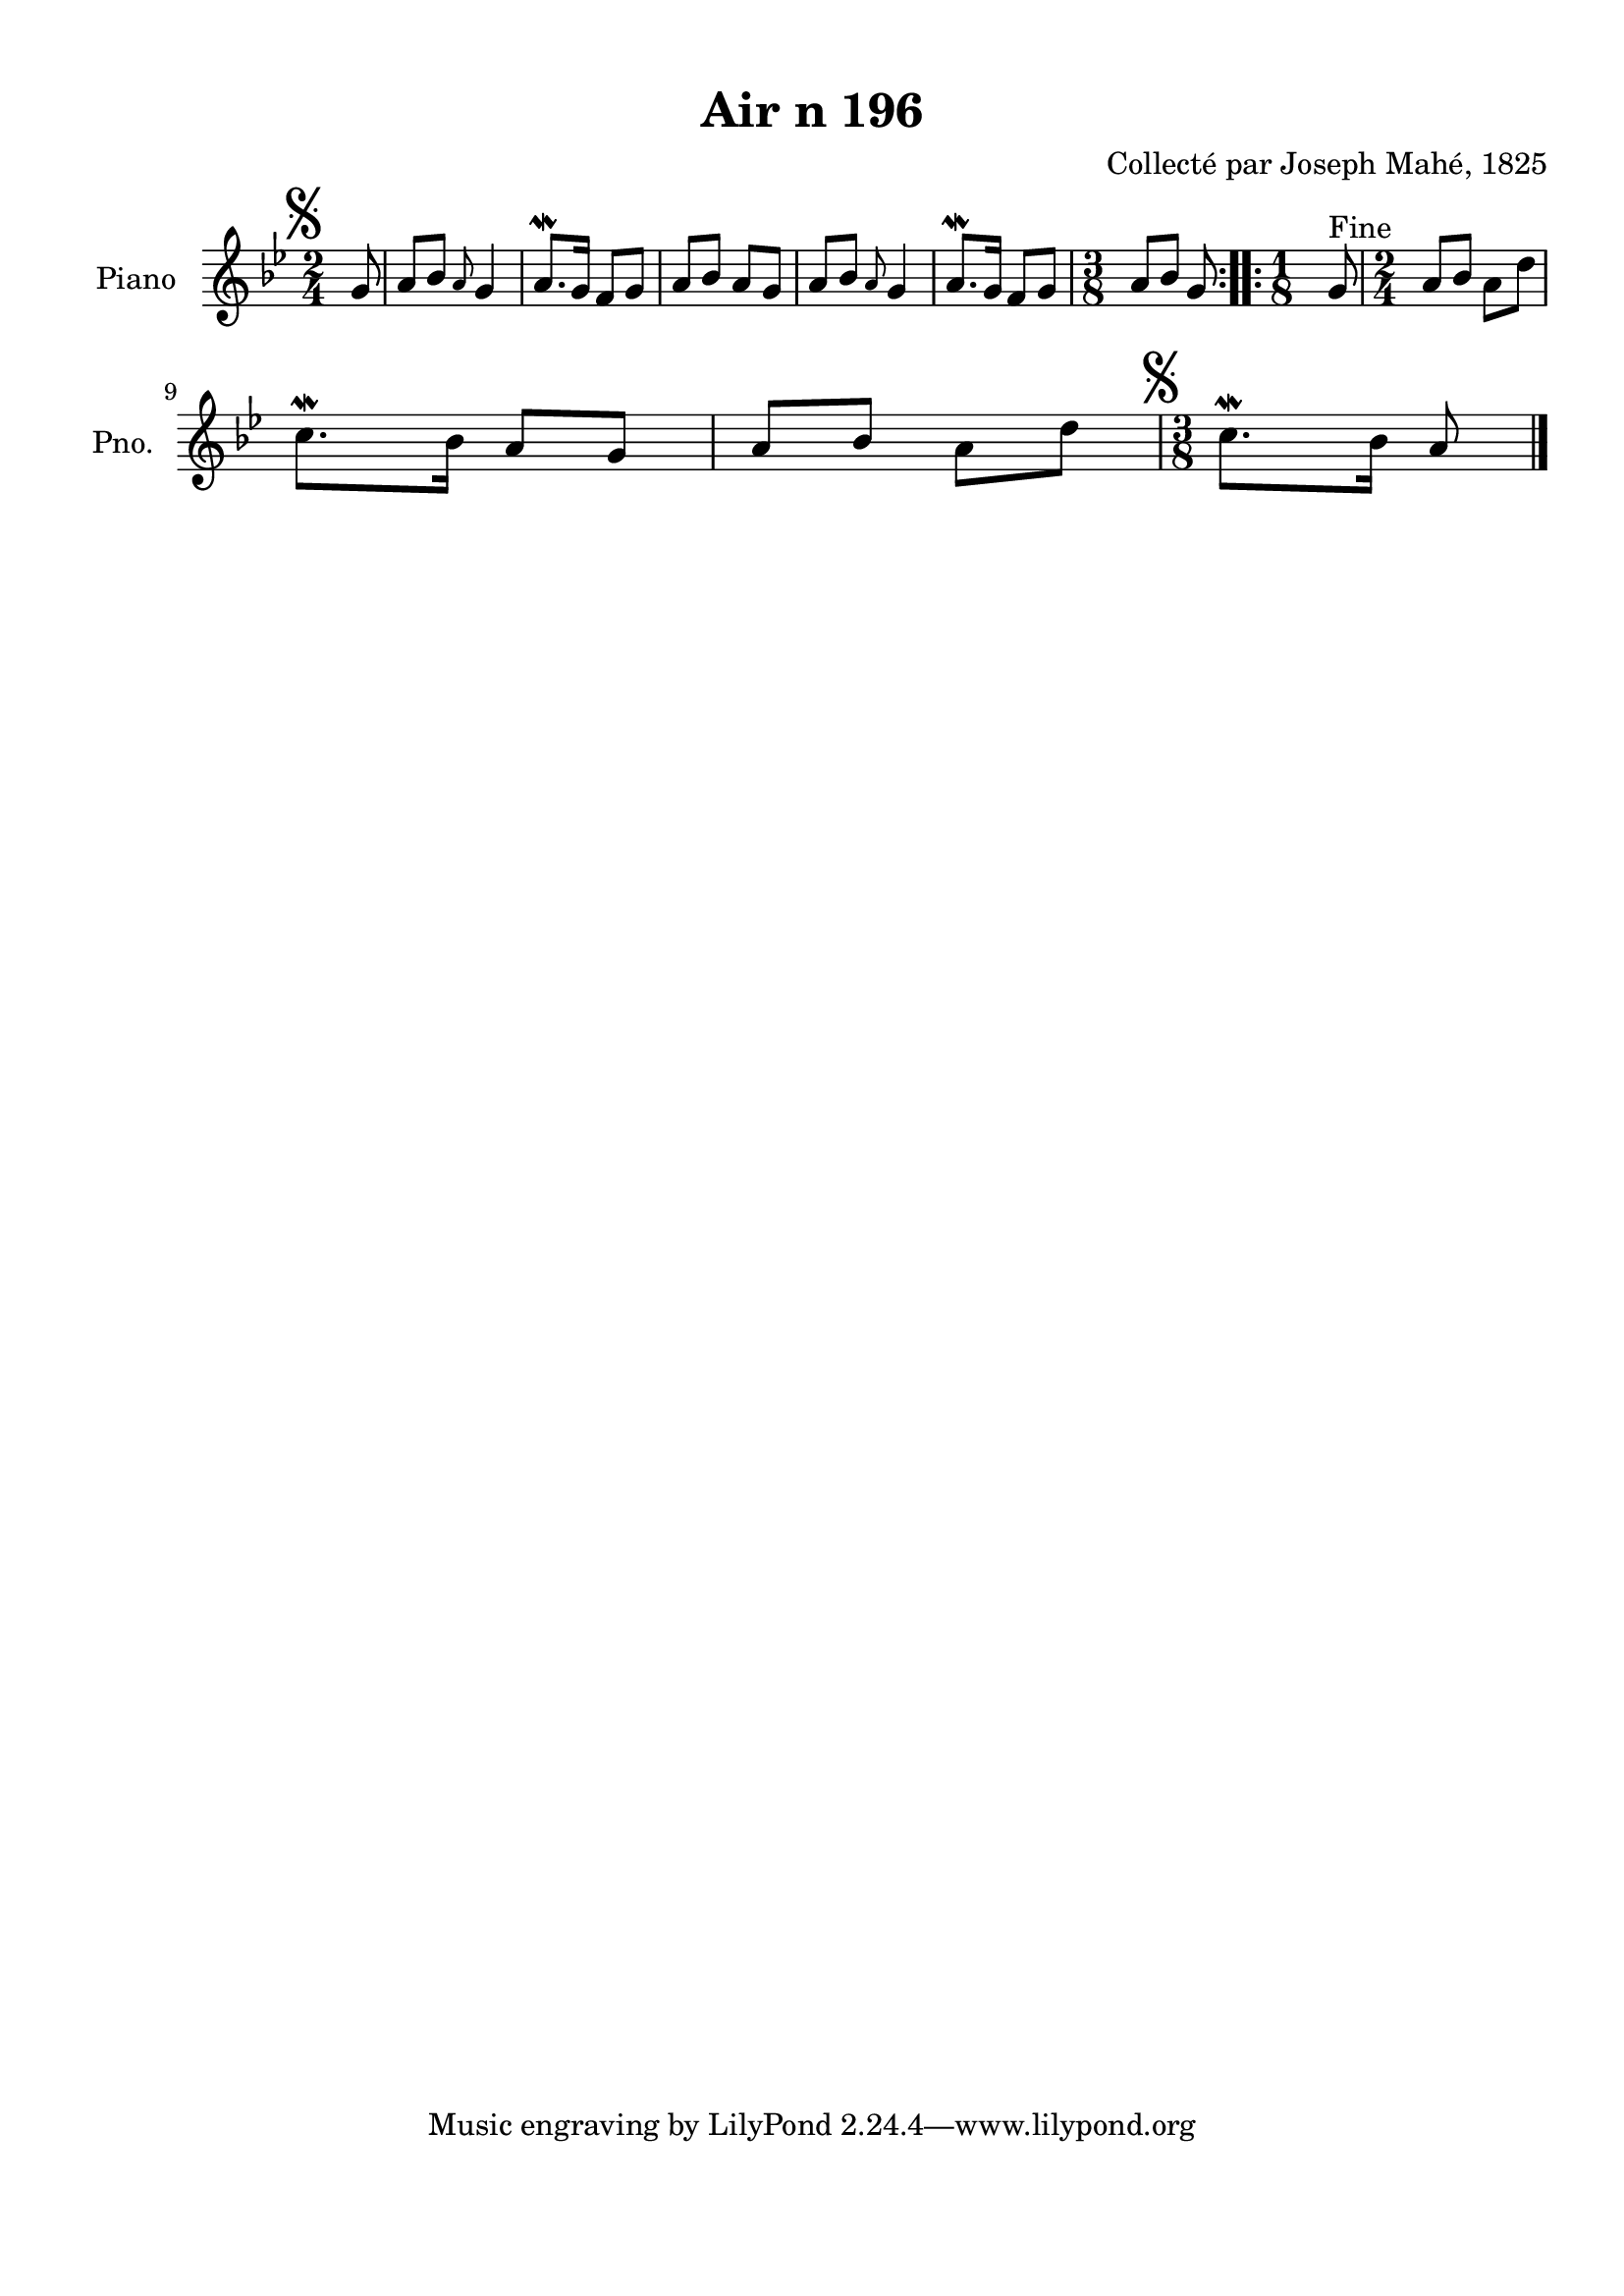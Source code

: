 \version "2.22.2"
% automatically converted by musicxml2ly from Air_n_196_g.musicxml
\pointAndClickOff

\header {
    title =  "Air n 196"
    composer =  "Collecté par Joseph Mahé, 1825"
    encodingsoftware =  "MuseScore 2.2.1"
    encodingdate =  "2023-05-16"
    encoder =  "Gwenael Piel et Virginie Thion (IRISA, France)"
    source = 
    "Essai sur les Antiquites du departement du Morbihan, Joseph Mahe, 1825"
    }

#(set-global-staff-size 20.158742857142858)
\paper {
    
    paper-width = 21.01\cm
    paper-height = 29.69\cm
    top-margin = 1.0\cm
    bottom-margin = 2.0\cm
    left-margin = 1.0\cm
    right-margin = 1.0\cm
    indent = 1.6161538461538463\cm
    short-indent = 1.292923076923077\cm
    }
\layout {
    \context { \Score
        autoBeaming = ##f
        }
    }
PartPOneVoiceOne =  \relative g' {
    \repeat volta 2 {
        \clef "treble" \time 2/4 \key bes \major \partial 8 \mark
        \markup { \musicglyph "scripts.segno" } g8 | % 1
        a8 [ bes8 ] \grace { a8 } g4 | % 2
        a8. \mordent [ g16 ] f8 [ g8 ] | % 3
        a8 [ bes8 ] a8 [ g8 ] | % 4
        a8 [ bes8 ] \grace { a8 } g4 | % 5
        a8. \mordent [ g16 ] f8 [ g8 ] | % 6
        \time 3/8  a8 [ bes8 ] g8 }
    \repeat volta 2 {
        ^ "Fine" | % 7
        \time 1/8  g8 | % 8
        \time 2/4  a8 [ bes8 ] a8 [
        d8 ] \break | % 9
        c8. \mordent [ bes16 ] a8 [
        g8 ] | \barNumberCheck #10
        a8 [ bes8 ] a8 [ d8 ] | % 11
        \time 3/8  \mark \markup { \musicglyph "scripts.segno" }
        c8. \mordent [ bes16 ] a8 \bar "|."
        }
    }


% The score definition
\score {
    <<
        
        \new Staff
        <<
            \set Staff.instrumentName = "Piano"
            \set Staff.shortInstrumentName = "Pno."
            
            \context Staff << 
                \mergeDifferentlyDottedOn\mergeDifferentlyHeadedOn
                \context Voice = "PartPOneVoiceOne" {  \PartPOneVoiceOne }
                >>
            >>
        
        >>
    \layout {}
    % To create MIDI output, uncomment the following line:
    %  \midi {\tempo 4 = 100 }
    }

